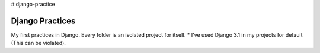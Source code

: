 # django-practice

================
Django Practices
================

My first practices in Django. Every folder is an isolated project for itself.
* I've used Django 3.1 in my projects for default (This can be violated).
